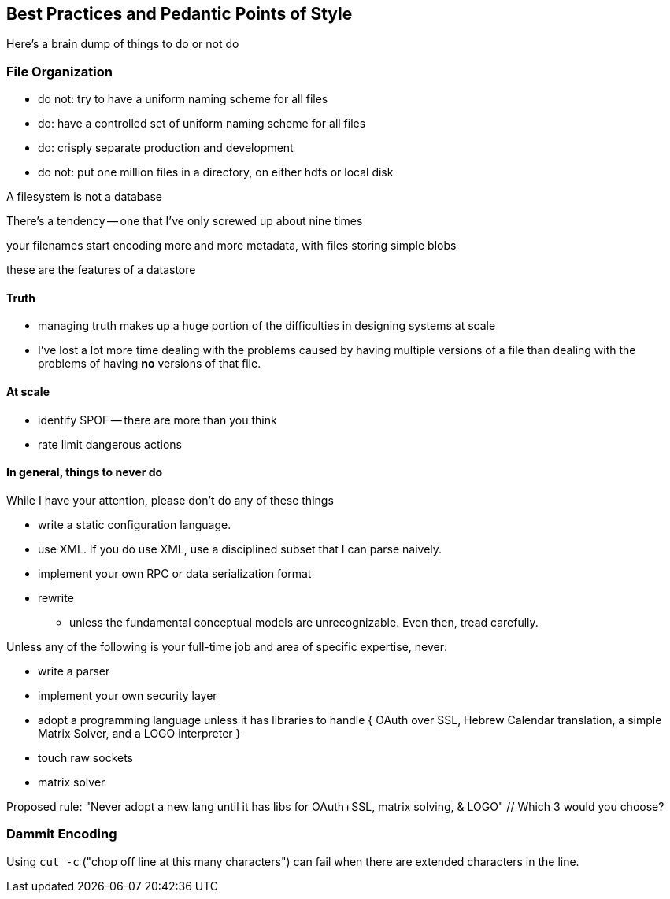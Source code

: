 == Best Practices and Pedantic Points of Style ==

Here's a brain dump of things to do or not do


=== File Organization ===

* do not: try to have a uniform naming scheme for all files
* do: have a controlled set of uniform naming scheme for all files
* do: crisply separate production and development

* do not: put one million files in a directory, on either hdfs or local disk 


A filesystem is not a database

There's a tendency -- one that I've only screwed up about nine times 

your filenames start encoding more and more metadata, with files storing simple blobs

these are the features of a datastore

==== Truth ====

* managing truth makes up a huge portion of the difficulties in designing systems at scale

* I've lost a lot more time dealing with the problems caused by having multiple versions of a file than dealing with the problems of having *no* versions of that file.



==== At scale ====

* identify SPOF -- there are more than you think
* rate limit dangerous actions


==== In general, things to never do ====

While I have your attention, please don't do any of these things

* write a static configuration language.
* use XML. If you do use XML, use a disciplined subset that I can parse naively.
* implement your own RPC or data serialization format

* rewrite
  - unless the fundamental conceptual models are unrecognizable. Even then, tread carefully.

Unless any of the following is your full-time job and area of specific expertise, never:

* write a parser
* implement your own security layer
* adopt a programming language unless it has libraries to handle { OAuth over SSL, Hebrew Calendar translation, a simple Matrix Solver, and a LOGO interpreter }
* touch raw sockets
* matrix solver

Proposed rule: "Never adopt a new lang until it has libs for OAuth+SSL, matrix solving, & LOGO" // Which 3 would you choose?


=== Dammit Encoding ===

Using `cut -c` ("chop off line at this many characters") can fail when there are extended characters in the line.
